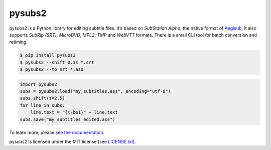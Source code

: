 pysubs2
=======


.. image:: https://app.travis-ci.com/tkarabela/pysubs2.svg?branch=master
    :alt: pysubs2 build master branch
    :target: https://app.travis-ci.com/github/tkarabela/pysubs2
.. image:: http://www.mypy-lang.org/static/mypy_badge.svg
    :alt: MyPy checked
.. image:: https://img.shields.io/pypi/v/pysubs2.svg?style=flat-square
    :alt: PyPI - Version
    :target: https://pypi.org/project/pysubs2/
.. image:: https://img.shields.io/pypi/status/pysubs2.svg?style=flat-square
    :alt: PyPI - Status
    :target: https://pypi.org/project/pysubs2/
.. image:: https://img.shields.io/pypi/pyversions/pysubs2.svg?style=flat-square
    :alt: PyPI - Python Version
    :target: https://pypi.org/project/pysubs2/
.. image:: https://img.shields.io/pypi/l/pysubs2.svg?style=flat-square
    :alt: PyPI - License
    :target: LICENSE.txt


pysubs2 is a Python library for editing subtitle files.
It’s based on *SubStation Alpha*, the native format of
`Aegisub <http://www.aegisub.org/>`_; it also supports *SubRip (SRT)*,
*MicroDVD*, *MPL2*, *TMP* and *WebVTT* formats. There is a small CLI tool for batch conversion and retiming.

.. code:: bash

    $ pip install pysubs2
    $ pysubs2 --shift 0.3s *.srt
    $ pysubs2 --to srt *.ass

.. code:: python

    import pysubs2
    subs = pysubs2.load("my_subtitles.ass", encoding="utf-8")
    subs.shift(s=2.5)
    for line in subs:
        line.text = "{\\be1}" + line.text
    subs.save("my_subtitles_edited.ass")

To learn more, please `see the documentation <http://pysubs2.readthedocs.io>`_.

pysubs2 is licensed under the MIT license (see `LICENSE.txt <LICENSE.txt>`_).
